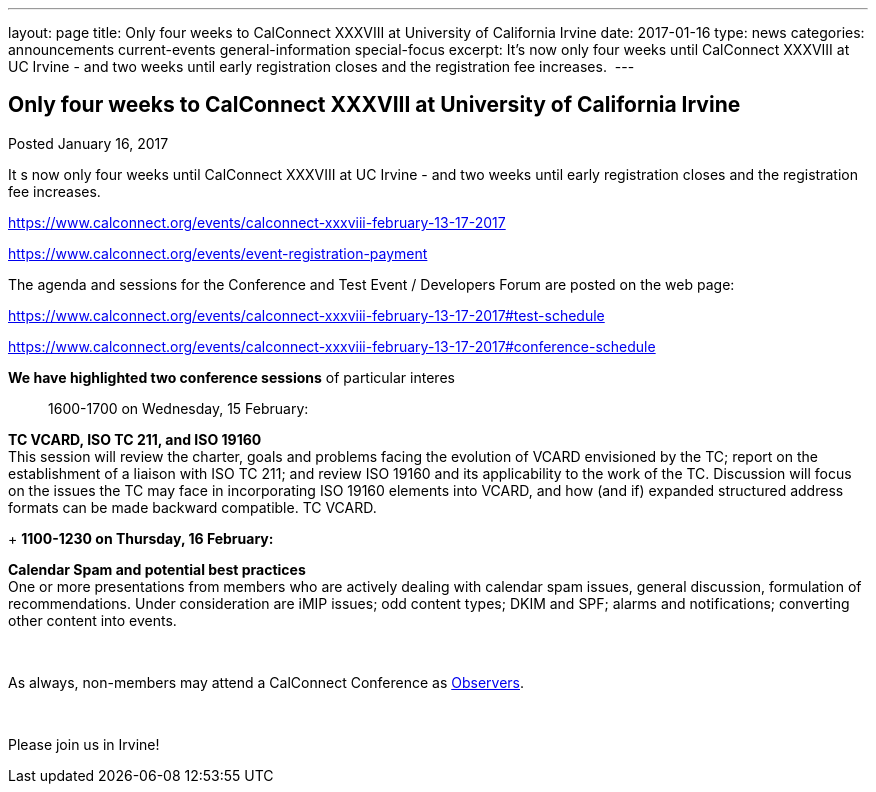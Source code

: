 ---
layout: page
title: Only four weeks to CalConnect XXXVIII at University of California Irvine
date: 2017-01-16
type: news
categories: announcements current-events general-information special-focus
excerpt: It’s now only four weeks until CalConnect XXXVIII at UC Irvine - and two weeks until early registration closes and the registration fee increases. 
---

== Only four weeks to CalConnect XXXVIII at University of California Irvine

Posted January 16, 2017 

It s now only four weeks until CalConnect XXXVIII at UC Irvine - and two weeks until early registration closes and the registration fee increases.&nbsp;

https://www.calconnect.org/events/calconnect-xxxviii-february-13-17-2017

https://www.calconnect.org/events/event-registration-payment

The agenda and sessions for the Conference and Test Event / Developers  Forum are posted on the web page:

https://www.calconnect.org/events/calconnect-xxxviii-february-13-17-2017#test-schedule

https://www.calconnect.org/events/calconnect-xxxviii-february-13-17-2017#conference-schedule

*We have highlighted two conference sessions* of particular interes::

1600-1700 on Wednesday, 15 February:

*TC VCARD, ISO TC 211, and ISO 19160* +
This session will review the charter, goals and problems facing the evolution of VCARD envisioned by the TC; report on the establishment of a liaison with ISO TC 211; and review ISO 19160 and its applicability to the work of the TC. Discussion will focus on the issues the TC may face in incorporating ISO 19160 elements into VCARD, and how (and if) expanded structured address formats can be made backward compatible. TC VCARD.

+
*1100-1230 on Thursday, 16 February:*

*Calendar Spam and potential best practices* +
One or more presentations from members who are actively dealing with calendar spam issues, general discussion, formulation of recommendations. Under consideration are iMIP issues; odd content types; DKIM and SPF; alarms and notifications; converting other content into events.

&nbsp;

As always, non-members may attend a CalConnect Conference as https://www.calconnect.org/events/events-activities/observers[Observers].

&nbsp;

Please join us in Irvine!


